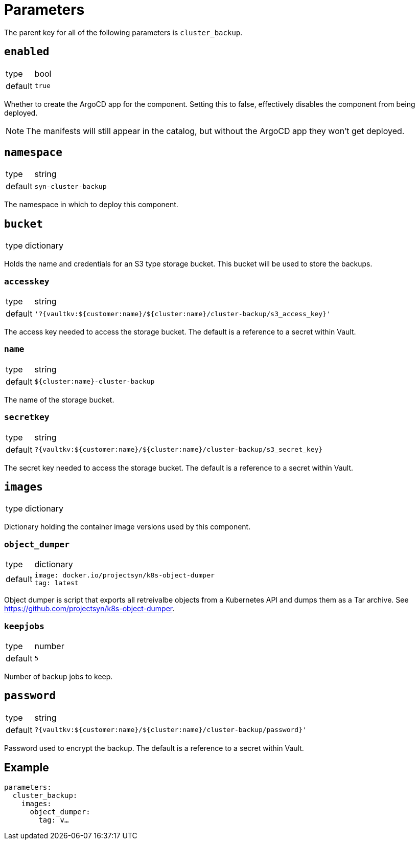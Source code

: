 = Parameters

The parent key for all of the following parameters is `cluster_backup`.


== `enabled`

[horizontal]
type:: bool
default:: `true`

Whether to create the ArgoCD app for the component.
Setting this to false, effectively disables the component from being deployed.

NOTE: The manifests will still appear in the catalog, but without the ArgoCD app they won't get deployed.

== `namespace`

[horizontal]
type:: string
default:: `syn-cluster-backup`

The namespace in which to deploy this component.

== `bucket`

[horizontal]
type:: dictionary

Holds the name and credentials for an S3 type storage bucket.
This bucket will be used to store the backups.

=== `accesskey`

[horizontal]
type:: string
default:: `'?{vaultkv:${customer:name}/${cluster:name}/cluster-backup/s3_access_key}'`

The access key needed to access the storage bucket.
The default is a reference to a secret within Vault.

=== `name`

[horizontal]
type:: string
default:: `${cluster:name}-cluster-backup`

The name of the storage bucket.

=== `secretkey`

[horizontal]
type:: string
default:: `?{vaultkv:${customer:name}/${cluster:name}/cluster-backup/s3_secret_key}`

The secret key needed to access the storage bucket.
The default is a reference to a secret within Vault.

== `images`

[horizontal]
type:: dictionary

Dictionary holding the container image versions used by this component.

=== `object_dumper`

[horizontal]
type:: dictionary
default::
+
[source,yaml]
----
image: docker.io/projectsyn/k8s-object-dumper
tag: latest
----

Object dumper is script that exports all retreivalbe objects from a Kubernetes API and dumps them as a Tar archive.
See https://github.com/projectsyn/k8s-object-dumper.

=== `keepjobs`

[horizontal]
type:: number
default:: `5`

Number of backup jobs to keep.

== `password`

[horizontal]
type:: string
default:: `?{vaultkv:${customer:name}/${cluster:name}/cluster-backup/password}'`

Password used to encrypt the backup.
The default is a reference to a secret within Vault.

== Example

[source,yaml]
----
parameters:
  cluster_backup:
    images:
      object_dumper:
        tag: v…
----
